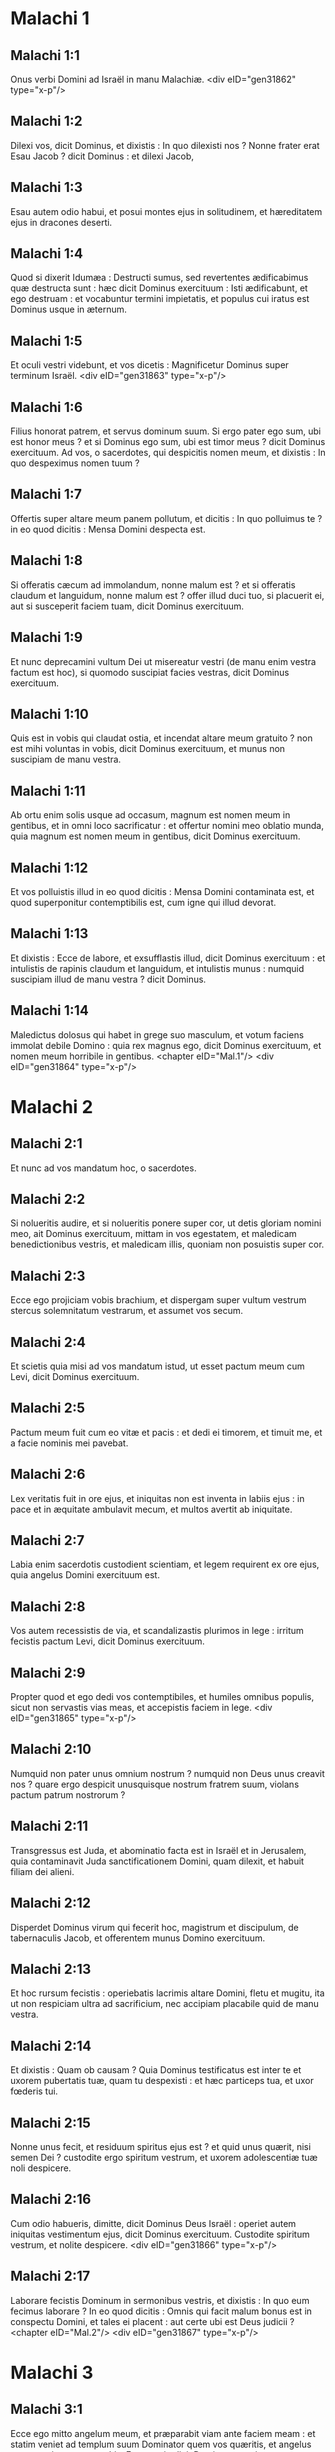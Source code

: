 * Malachi 1

** Malachi 1:1

Onus verbi Domini ad Israël in manu Malachiæ.  <div eID="gen31862" type="x-p"/>

** Malachi 1:2

Dilexi vos, dicit Dominus, et dixistis : In quo dilexisti nos ? Nonne frater erat Esau Jacob ? dicit Dominus : et dilexi Jacob,

** Malachi 1:3

Esau autem odio habui, et posui montes ejus in solitudinem, et hæreditatem ejus in dracones deserti.

** Malachi 1:4

Quod si dixerit Idumæa : Destructi sumus, sed revertentes ædificabimus quæ destructa sunt : hæc dicit Dominus exercituum : Isti ædificabunt, et ego destruam : et vocabuntur termini impietatis, et populus cui iratus est Dominus usque in æternum.

** Malachi 1:5

Et oculi vestri videbunt, et vos dicetis : Magnificetur Dominus super terminum Israël.  <div eID="gen31863" type="x-p"/>

** Malachi 1:6

Filius honorat patrem, et servus dominum suum. Si ergo pater ego sum, ubi est honor meus ? et si Dominus ego sum, ubi est timor meus ? dicit Dominus exercituum. Ad vos, o sacerdotes, qui despicitis nomen meum, et dixistis : In quo despeximus nomen tuum ?

** Malachi 1:7

Offertis super altare meum panem pollutum, et dicitis : In quo polluimus te ? in eo quod dicitis : Mensa Domini despecta est.

** Malachi 1:8

Si offeratis cæcum ad immolandum, nonne malum est ? et si offeratis claudum et languidum, nonne malum est ? offer illud duci tuo, si placuerit ei, aut si susceperit faciem tuam, dicit Dominus exercituum.

** Malachi 1:9

Et nunc deprecamini vultum Dei ut misereatur vestri (de manu enim vestra factum est hoc), si quomodo suscipiat facies vestras, dicit Dominus exercituum.

** Malachi 1:10

Quis est in vobis qui claudat ostia, et incendat altare meum gratuito ? non est mihi voluntas in vobis, dicit Dominus exercituum, et munus non suscipiam de manu vestra.

** Malachi 1:11

Ab ortu enim solis usque ad occasum, magnum est nomen meum in gentibus, et in omni loco sacrificatur : et offertur nomini meo oblatio munda, quia magnum est nomen meum in gentibus, dicit Dominus exercituum.

** Malachi 1:12

Et vos polluistis illud in eo quod dicitis : Mensa Domini contaminata est, et quod superponitur contemptibilis est, cum igne qui illud devorat.

** Malachi 1:13

Et dixistis : Ecce de labore, et exsufflastis illud, dicit Dominus exercituum : et intulistis de rapinis claudum et languidum, et intulistis munus : numquid suscipiam illud de manu vestra ? dicit Dominus.

** Malachi 1:14

Maledictus dolosus qui habet in grege suo masculum, et votum faciens immolat debile Domino : quia rex magnus ego, dicit Dominus exercituum, et nomen meum horribile in gentibus.  <chapter eID="Mal.1"/> <div eID="gen31864" type="x-p"/>

* Malachi 2

** Malachi 2:1

Et nunc ad vos mandatum hoc, o sacerdotes.

** Malachi 2:2

Si nolueritis audire, et si nolueritis ponere super cor, ut detis gloriam nomini meo, ait Dominus exercituum, mittam in vos egestatem, et maledicam benedictionibus vestris, et maledicam illis, quoniam non posuistis super cor.

** Malachi 2:3

Ecce ego projiciam vobis brachium, et dispergam super vultum vestrum stercus solemnitatum vestrarum, et assumet vos secum.

** Malachi 2:4

Et scietis quia misi ad vos mandatum istud, ut esset pactum meum cum Levi, dicit Dominus exercituum.

** Malachi 2:5

Pactum meum fuit cum eo vitæ et pacis : et dedi ei timorem, et timuit me, et a facie nominis mei pavebat.

** Malachi 2:6

Lex veritatis fuit in ore ejus, et iniquitas non est inventa in labiis ejus : in pace et in æquitate ambulavit mecum, et multos avertit ab iniquitate.

** Malachi 2:7

Labia enim sacerdotis custodient scientiam, et legem requirent ex ore ejus, quia angelus Domini exercituum est.

** Malachi 2:8

Vos autem recessistis de via, et scandalizastis plurimos in lege : irritum fecistis pactum Levi, dicit Dominus exercituum.

** Malachi 2:9

Propter quod et ego dedi vos contemptibiles, et humiles omnibus populis, sicut non servastis vias meas, et accepistis faciem in lege.  <div eID="gen31865" type="x-p"/>

** Malachi 2:10

Numquid non pater unus omnium nostrum ? numquid non Deus unus creavit nos ? quare ergo despicit unusquisque nostrum fratrem suum, violans pactum patrum nostrorum ?

** Malachi 2:11

Transgressus est Juda, et abominatio facta est in Israël et in Jerusalem, quia contaminavit Juda sanctificationem Domini, quam dilexit, et habuit filiam dei alieni.

** Malachi 2:12

Disperdet Dominus virum qui fecerit hoc, magistrum et discipulum, de tabernaculis Jacob, et offerentem munus Domino exercituum.

** Malachi 2:13

Et hoc rursum fecistis : operiebatis lacrimis altare Domini, fletu et mugitu, ita ut non respiciam ultra ad sacrificium, nec accipiam placabile quid de manu vestra.

** Malachi 2:14

Et dixistis : Quam ob causam ? Quia Dominus testificatus est inter te et uxorem pubertatis tuæ, quam tu despexisti : et hæc particeps tua, et uxor fœderis tui.

** Malachi 2:15

Nonne unus fecit, et residuum spiritus ejus est ? et quid unus quærit, nisi semen Dei ? custodite ergo spiritum vestrum, et uxorem adolescentiæ tuæ noli despicere.

** Malachi 2:16

Cum odio habueris, dimitte, dicit Dominus Deus Israël : operiet autem iniquitas vestimentum ejus, dicit Dominus exercituum. Custodite spiritum vestrum, et nolite despicere.  <div eID="gen31866" type="x-p"/>

** Malachi 2:17

Laborare fecistis Dominum in sermonibus vestris, et dixistis : In quo eum fecimus laborare ? In eo quod dicitis : Omnis qui facit malum bonus est in conspectu Domini, et tales ei placent : aut certe ubi est Deus judicii ?  <chapter eID="Mal.2"/> <div eID="gen31867" type="x-p"/>

* Malachi 3

** Malachi 3:1

Ecce ego mitto angelum meum, et præparabit viam ante faciem meam : et statim veniet ad templum suum Dominator quem vos quæritis, et angelus testamenti quem vos vultis. Ecce venit, dicit Dominus exercituum.

** Malachi 3:2

Et quis poterit cogitare diem adventus ejus, et quis stabit ad videndum eum ? ipse enim quasi ignis conflans, et quasi herba fullonum :

** Malachi 3:3

et sedebit conflans, et emundans argentum : et purgabit filios Levi, et colabit eos quasi aurum et quasi argentum, et erunt Domino offerentes sacrificia in justitia.

** Malachi 3:4

Et placebit Domino sacrificium Juda et Jerusalem, sicut dies sæculi, et sicut anni antiqui.

** Malachi 3:5

Et accedam ad vos in judicio, et ero testis velox maleficis, et adulteris, et perjuris, et qui calumniantur mercedem mercenarii, viduas et pupillos, et opprimunt peregrinum, nec timuerunt me, dicit Dominus exercituum.

** Malachi 3:6

Ego enim Dominus, et non mutor : et vos filii Jacob, non estis consumpti.

** Malachi 3:7

A diebus enim patrum vestrorum recessistis a legitimis meis, et non custodistis : revertimini ad me, et revertar ad vos, dicit Dominus exercituum. Et dixistis : In quo revertemur ?

** Malachi 3:8

Si affliget homo Deum, quia vos configitis me ? Et dixistis : In quo configimus te ? In decimis et in primitiis.

** Malachi 3:9

Et in penuria vos maledicti estis, et me vos configitis gens tota.

** Malachi 3:10

Inferte omnem decimam in horreum, et sit cibus in domo mea : et probate me super hoc, dicit Dominus : si non aperuero vobis cataractas cæli, et effudero vobis benedictionem usque ad abundantiam :

** Malachi 3:11

et increpabo pro vobis devorantem, et non corrumpet fructum terræ vestræ, nec erit sterilis vinea in agro, dicit Dominus exercituum.

** Malachi 3:12

Et beatos vos dicent omnes gentes : eritis enim vos terra desiderabilis, dicit Dominus exercituum.

** Malachi 3:13

Invaluerunt super me verba vestra, dicit Dominus.

** Malachi 3:14

Et dixistis : Quid locuti sumus contra te ? Dixistis : Vanus est qui servit Deo : et quod emolumentum quia custodivimus præcepta ejus, et quia ambulavimus tristes coram Domino exercituum ?

** Malachi 3:15

Ergo nunc beatos dicimus arrogantes : siquidem ædificati sunt facientes impietatem, et tentaverunt Deum, et salvi facti sunt.

** Malachi 3:16

Tunc locuti sunt timentes Dominum, unusquisque cum proximo suo : et attendit Dominus, et audivit, et scriptus est liber monumenti coram eo timentibus Dominum, et cogitantibus nomen ejus.

** Malachi 3:17

Et erunt mihi, ait Dominus exercituum, in die qua ego facio, in peculium : et parcam eis, sicut parcit vir filio suo servienti sibi.

** Malachi 3:18

Et convertemini, et videbitis quid sit inter justum et impium, et inter servientem Deo et non servientem ei.  <chapter eID="Mal.3"/> <div eID="gen31868" type="x-p"/>

* Malachi 4

** Malachi 4:1

Ecce enim dies veniet succensa quasi caminus : et erunt omnes superbi et omnes facientes impietatem stipula : et inflammabit eos dies veniens, dicit Dominus exercituum, quæ non derelinquet eis radicem et germen.

** Malachi 4:2

Et orietur vobis timentibus nomen meum sol justitiæ, et sanitas in pennis ejus : et egrediemini, et salietis sicut vituli de armento.

** Malachi 4:3

Et calcabitis impios, cum fuerint cinis sub planta pedum vestrorum, in die qua ego facio, dicit Dominus exercituum.

** Malachi 4:4

Mementote legis Moysi servi mei, quam mandavi ei in Horeb ad omnem Israël, præcepta et judicia.

** Malachi 4:5

Ecce ego mittam vobis Eliam prophetam, antequam veniat dies Domini magnus et horribilis.

** Malachi 4:6

Et convertet cor patrum ad filios, et cor filiorum ad patres eorum : ne forte veniam, et percutiam terram anathemate.  <div eID="gen31869" type="x-p"/> <chapter eID="Mal.4"/> <div eID="gen31861" osisID="Mal" type="book"/>

